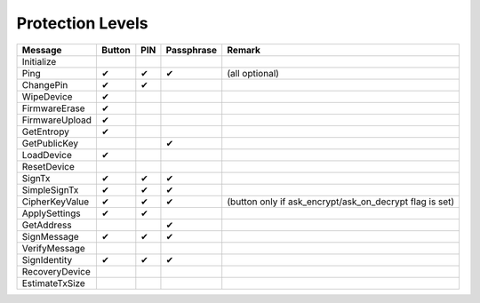 Protection Levels
=================

===================== ====== === ========== ==============
Message               Button PIN Passphrase Remark
===================== ====== === ========== ==============
Initialize
Ping                  ✔      ✔   ✔          (all optional)
ChangePin             ✔      ✔
WipeDevice            ✔
FirmwareErase         ✔
FirmwareUpload        ✔
GetEntropy            ✔
GetPublicKey                     ✔
LoadDevice            ✔
ResetDevice
SignTx                ✔      ✔   ✔
SimpleSignTx          ✔      ✔   ✔
CipherKeyValue        ✔      ✔   ✔          (button only if ask_encrypt/ask_on_decrypt flag is set)
ApplySettings         ✔      ✔
GetAddress                       ✔
SignMessage           ✔      ✔   ✔
VerifyMessage         
SignIdentity          ✔      ✔   ✔
RecoveryDevice
EstimateTxSize
===================== ====== === ========== ==============
